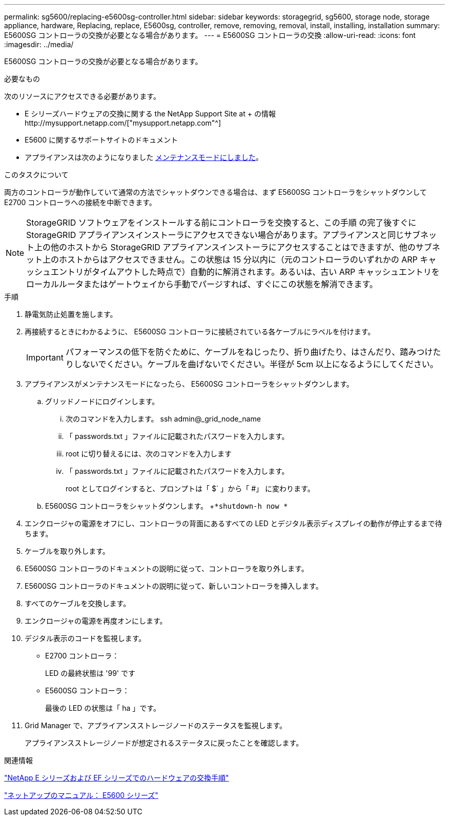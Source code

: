 ---
permalink: sg5600/replacing-e5600sg-controller.html 
sidebar: sidebar 
keywords: storagegrid, sg5600, storage node, storage appliance, hardware, Replacing, replace, E5600sg, controller, remove, removing, removal, install, installing, installation 
summary: E5600SG コントローラの交換が必要となる場合があります。 
---
= E5600SG コントローラの交換
:allow-uri-read: 
:icons: font
:imagesdir: ../media/


[role="lead"]
E5600SG コントローラの交換が必要となる場合があります。

.必要なもの
次のリソースにアクセスできる必要があります。

* E シリーズハードウェアの交換に関する the NetApp Support Site at + の情報http://mysupport.netapp.com/["mysupport.netapp.com"^]
* E5600 に関するサポートサイトのドキュメント
* アプライアンスは次のようになりました xref:placing-appliance-into-maintenance-mode.adoc[メンテナンスモードにしました]。


.このタスクについて
両方のコントローラが動作していて通常の方法でシャットダウンできる場合は、まず E5600SG コントローラをシャットダウンして E2700 コントローラへの接続を中断できます。


NOTE: StorageGRID ソフトウェアをインストールする前にコントローラを交換すると、この手順 の完了後すぐに StorageGRID アプライアンスインストーラにアクセスできない場合があります。アプライアンスと同じサブネット上の他のホストから StorageGRID アプライアンスインストーラにアクセスすることはできますが、他のサブネット上のホストからはアクセスできません。この状態は 15 分以内に（元のコントローラのいずれかの ARP キャッシュエントリがタイムアウトした時点で）自動的に解消されます。あるいは、古い ARP キャッシュエントリをローカルルータまたはゲートウェイから手動でパージすれば、すぐにこの状態を解消できます。

.手順
. 静電気防止処置を施します。
. 再接続するときにわかるように、 E5600SG コントローラに接続されている各ケーブルにラベルを付けます。
+

IMPORTANT: パフォーマンスの低下を防ぐために、ケーブルをねじったり、折り曲げたり、はさんだり、踏みつけたりしないでください。ケーブルを曲げないでください。半径が 5cm 以上になるようにしてください。

. アプライアンスがメンテナンスモードになったら、 E5600SG コントローラをシャットダウンします。
+
.. グリッドノードにログインします。
+
... 次のコマンドを入力します。 ssh admin@_grid_node_name
... 「 passwords.txt 」ファイルに記載されたパスワードを入力します。
... root に切り替えるには、次のコマンドを入力します
... 「 passwords.txt 」ファイルに記載されたパスワードを入力します。
+
root としてログインすると、プロンプトは「 $` 」から「 #」 に変わります。



.. E5600SG コントローラをシャットダウンします。 +`*shutdown-h now *`


. エンクロージャの電源をオフにし、コントローラの背面にあるすべての LED とデジタル表示ディスプレイの動作が停止するまで待ちます。
. ケーブルを取り外します。
. E5600SG コントローラのドキュメントの説明に従って、コントローラを取り外します。
. E5600SG コントローラのドキュメントの説明に従って、新しいコントローラを挿入します。
. すべてのケーブルを交換します。
. エンクロージャの電源を再度オンにします。
. デジタル表示のコードを監視します。
+
** E2700 コントローラ：
+
LED の最終状態は '99' です

** E5600SG コントローラ：
+
最後の LED の状態は「 ha 」です。



. Grid Manager で、アプライアンスストレージノードのステータスを監視します。
+
アプライアンスストレージノードが想定されるステータスに戻ったことを確認します。



.関連情報
https://mysupport.netapp.com/info/web/ECMP11751516.html["NetApp E シリーズおよび EF シリーズでのハードウェアの交換手順"^]

http://mysupport.netapp.com/documentation/productlibrary/index.html?productID=61893["ネットアップのマニュアル： E5600 シリーズ"^]
